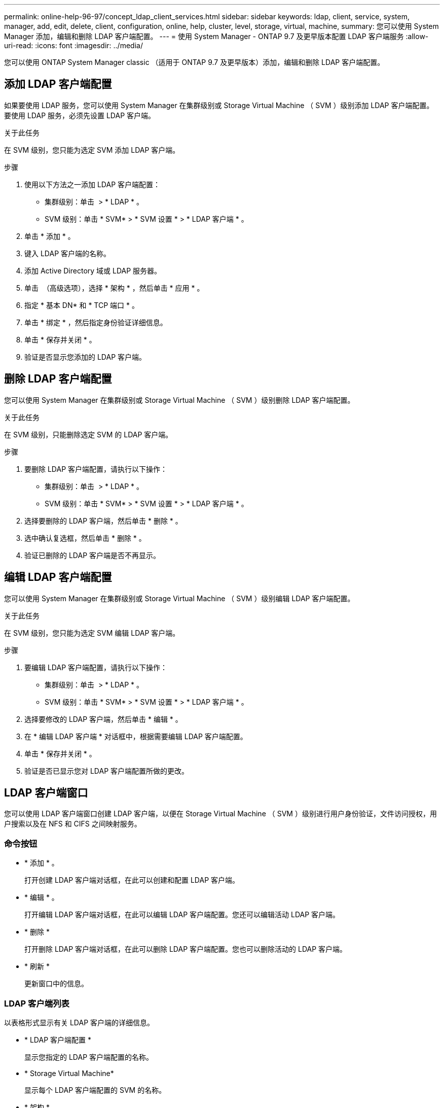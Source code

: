 ---
permalink: online-help-96-97/concept_ldap_client_services.html 
sidebar: sidebar 
keywords: ldap, client, service, system, manager, add, edit, delete, client, configuration, online, help, cluster, level, storage, virtual, machine, 
summary: 您可以使用 System Manager 添加，编辑和删除 LDAP 客户端配置。 
---
= 使用 System Manager - ONTAP 9.7 及更早版本配置 LDAP 客户端服务
:allow-uri-read: 
:icons: font
:imagesdir: ../media/


[role="lead"]
您可以使用 ONTAP System Manager classic （适用于 ONTAP 9.7 及更早版本）添加，编辑和删除 LDAP 客户端配置。



== 添加 LDAP 客户端配置

如果要使用 LDAP 服务，您可以使用 System Manager 在集群级别或 Storage Virtual Machine （ SVM ）级别添加 LDAP 客户端配置。要使用 LDAP 服务，必须先设置 LDAP 客户端。

.关于此任务
在 SVM 级别，您只能为选定 SVM 添加 LDAP 客户端。

.步骤
. 使用以下方法之一添加 LDAP 客户端配置：
+
** 集群级别：单击 *image:../media/advanced_options.gif[""]* > * LDAP * 。
** SVM 级别：单击 * SVM* > * SVM 设置 * > * LDAP 客户端 * 。


. 单击 * 添加 * 。
. 键入 LDAP 客户端的名称。
. 添加 Active Directory 域或 LDAP 服务器。
. 单击 image:../media/advanced_options.gif[""] （高级选项），选择 * 架构 * ，然后单击 * 应用 * 。
. 指定 * 基本 DN* 和 * TCP 端口 * 。
. 单击 * 绑定 * ，然后指定身份验证详细信息。
. 单击 * 保存并关闭 * 。
. 验证是否显示您添加的 LDAP 客户端。




== 删除 LDAP 客户端配置

您可以使用 System Manager 在集群级别或 Storage Virtual Machine （ SVM ）级别删除 LDAP 客户端配置。

.关于此任务
在 SVM 级别，只能删除选定 SVM 的 LDAP 客户端。

.步骤
. 要删除 LDAP 客户端配置，请执行以下操作：
+
** 集群级别：单击 *image:../media/advanced_options.gif[""]* > * LDAP * 。
** SVM 级别：单击 * SVM* > * SVM 设置 * > * LDAP 客户端 * 。


. 选择要删除的 LDAP 客户端，然后单击 * 删除 * 。
. 选中确认复选框，然后单击 * 删除 * 。
. 验证已删除的 LDAP 客户端是否不再显示。




== 编辑 LDAP 客户端配置

您可以使用 System Manager 在集群级别或 Storage Virtual Machine （ SVM ）级别编辑 LDAP 客户端配置。

.关于此任务
在 SVM 级别，您只能为选定 SVM 编辑 LDAP 客户端。

.步骤
. 要编辑 LDAP 客户端配置，请执行以下操作：
+
** 集群级别：单击 *image:../media/advanced_options.gif[""]* > * LDAP * 。
** SVM 级别：单击 * SVM* > * SVM 设置 * > * LDAP 客户端 * 。


. 选择要修改的 LDAP 客户端，然后单击 * 编辑 * 。
. 在 * 编辑 LDAP 客户端 * 对话框中，根据需要编辑 LDAP 客户端配置。
. 单击 * 保存并关闭 * 。
. 验证是否已显示您对 LDAP 客户端配置所做的更改。




== LDAP 客户端窗口

您可以使用 LDAP 客户端窗口创建 LDAP 客户端，以便在 Storage Virtual Machine （ SVM ）级别进行用户身份验证，文件访问授权，用户搜索以及在 NFS 和 CIFS 之间映射服务。



=== 命令按钮

* * 添加 * 。
+
打开创建 LDAP 客户端对话框，在此可以创建和配置 LDAP 客户端。

* * 编辑 * 。
+
打开编辑 LDAP 客户端对话框，在此可以编辑 LDAP 客户端配置。您还可以编辑活动 LDAP 客户端。

* * 删除 *
+
打开删除 LDAP 客户端对话框，在此可以删除 LDAP 客户端配置。您也可以删除活动的 LDAP 客户端。

* * 刷新 *
+
更新窗口中的信息。





=== LDAP 客户端列表

以表格形式显示有关 LDAP 客户端的详细信息。

* * LDAP 客户端配置 *
+
显示您指定的 LDAP 客户端配置的名称。

* * Storage Virtual Machine*
+
显示每个 LDAP 客户端配置的 SVM 的名称。

* * 架构 *
+
显示每个 LDAP 客户端的模式。

* * 最小绑定级别 *
+
显示每个 LDAP 客户端的最小绑定级别。

* * Active Directory 域 *
+
显示每个 LDAP 客户端配置的 Active Directory 域。

* * LDAP 服务器 *
+
显示每个 LDAP 客户端配置的 LDAP 服务器。

* * 首选 Active Directory 服务器 *
+
显示每个 LDAP 客户端配置的首选 Active Directory 服务器。



* 相关信息 *

xref:concept_ldap.adoc[LDAP]
